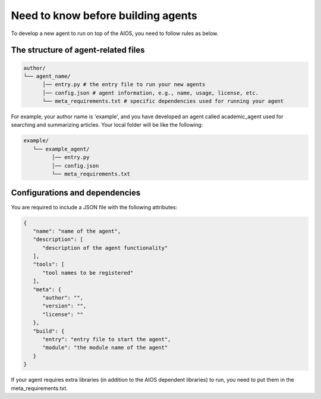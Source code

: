 .. _agent_index.rst:

Need to know before building agents
===================================

To develop a new agent to run on top of the AIOS, you need to follow rules as below.


The structure of agent-related files
------------------------------------

.. code-block:: text

   author/
   └── agent_name/
         │── entry.py # the entry file to run your new agents
         │── config.json # agent information, e.g., name, usage, license, etc.
         └── meta_requirements.txt # specific dependencies used for running your agent

For example, your author name is 'example', and you have developed an agent called academic_agent used for searching and summarizing articles.
Your local folder will be like the following:

.. code-block:: text

   example/
      └── example_agent/
            │── entry.py
            │── config.json
            └── meta_requirements.txt

Configurations and dependencies
-------------------------------

You are required to include a JSON file with the following attributes:

.. code-block:: json
   
   {
      "name": "name of the agent",
      "description": [
         "description of the agent functionality"
      ],
      "tools": [
         "tool names to be registered"
      ],
      "meta": {
         "author": "",
         "version": "",
         "license": ""
      },
      "build": {
         "entry": "entry file to start the agent",
         "module": "the module name of the agent"
      }
   }

If your agent requires extra libraries (in addition to the AIOS dependent libraries) to run,
you need to put them in the meta_requirements.txt. 

